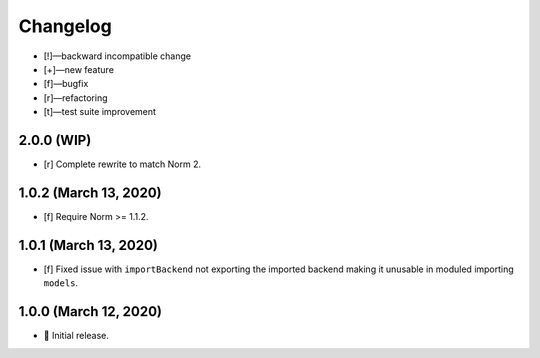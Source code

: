 *********
Changelog
*********

-   [!]—backward incompatible change
-   [+]—new feature
-   [f]—bugfix
-   [r]—refactoring
-   [t]—test suite improvement


2.0.0 (WIP)
===========

-   [r] Complete rewrite to match Norm 2.


1.0.2 (March 13, 2020)
======================

-   [f] Require Norm >= 1.1.2.


1.0.1 (March 13, 2020)
======================

-   [f] Fixed issue with ``importBackend`` not exporting the imported backend making it unusable in moduled importing ``models``.


1.0.0 (March 12, 2020)
======================

-   🎉 Initial release.
